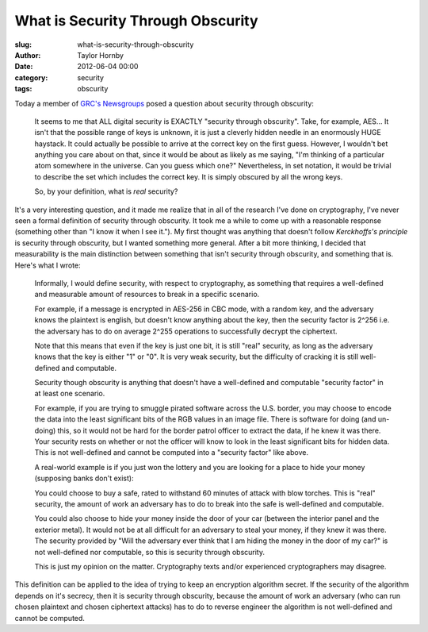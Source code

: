 What is Security Through Obscurity
###################################
:slug: what-is-security-through-obscurity
:author: Taylor Hornby
:date: 2012-06-04 00:00
:category: security
:tags: obscurity

Today a member of `GRC's Newsgroups`_ posed a question about security through
obscurity: 

.. _`GRC's Newsgroups`: https://www.grc.com/discussions.htm

    It seems to me that ALL digital security is EXACTLY "security through
    obscurity". Take, for example, AES... It isn't that the possible range of
    keys is unknown, it is just a cleverly hidden needle in an enormously HUGE
    haystack.  It could actually be possible to arrive at the correct key on the
    first guess.  However, I wouldn't bet anything you care about on that, since
    it would be about as likely as me saying, "I'm thinking of a particular atom
    somewhere in the universe. Can you guess which one?" Nevertheless, in set
    notation, it would be trivial to describe the set which includes the correct
    key. It is simply obscured by all the wrong keys.

    So, by your definition, what is *real* security?

It's a very interesting question, and it made me realize that in all of the
research I've done on cryptography, I've never seen a formal definition of
security through obscurity. It took me a while to come up with a reasonable
response (something other than "I know it when I see it."). My first thought was
anything that doesn't follow `Kerckhoffs's principle` is security through
obscurity, but I wanted something more general. After a bit more thinking,
I decided that measurability is the main distinction between something that
isn't security through obscurity, and something that is. Here's what I wrote: 

.. _`Kerckhoffs's principle`: http://en.wikipedia.org/wiki/Kerckhoffs%27s_principle

    Informally, I would define security, with respect to cryptography, as
    something that requires a well-defined and measurable amount of resources to
    break in a specific scenario.

    For example, if a message is encrypted in AES-256 in CBC mode, with a random
    key, and the adversary knows the plaintext is english, but doesn't know
    anything about the key, then the security factor is 2^256 i.e. the adversary
    has to do on average 2^255 operations to successfully decrypt the
    ciphertext.

    Note that this means that even if the key is just one bit, it is still
    "real" security, as long as the adversary knows that the key is either "1"
    or "0". It is very weak security, but the difficulty of cracking it is still
    well-defined and computable.

    Security though obscurity is anything that doesn't have a well-defined and
    computable "security factor" in at least one scenario.

    For example, if you are trying to smuggle pirated software across the U.S.
    border, you may choose to encode the data into the least significant bits of
    the RGB values in an image file. There is software for doing (and un-doing)
    this, so it would not be hard for the border patrol officer to extract the
    data, if he knew it was there. Your security rests on whether or not the
    officer will know to look in the least significant bits for hidden data.
    This is not well-defined and cannot be computed into a "security factor"
    like above.

    A real-world example is if you just won the lottery and you are looking for
    a place to hide your money (supposing banks don't exist):

    You could choose to buy a safe, rated to withstand 60 minutes of attack with
    blow torches. This is "real" security, the amount of work an adversary has
    to do to break into the safe is well-defined and computable.

    You could also choose to hide your money inside the door of your car
    (between the interior panel and the exterior metal). It would not be at all
    difficult for an adversary to steal your money, if they knew it was there.
    The security provided by "Will the adversary ever think that I am hiding the
    money in the door of my car?" is not well-defined nor computable, so this is
    security through obscurity.

    This is just my opinion on the matter. Cryptography texts and/or experienced
    cryptographers may disagree.

This definition can be applied to the idea of trying to keep an encryption
algorithm secret. If the security of the algorithm depends on it's secrecy, then
it is security through obscurity, because the amount of work an adversary (who
can run chosen plaintext and chosen ciphertext attacks) has to do to reverse
engineer the algorithm is not well-defined and cannot be computed. 
